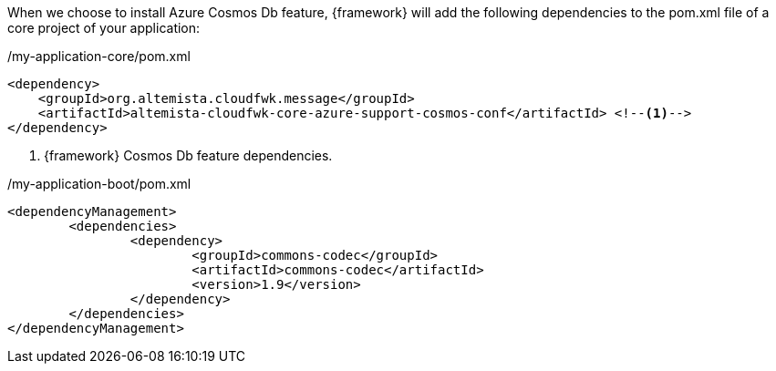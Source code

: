 :fragment:

When we choose to install Azure Cosmos Db feature, {framework} will add the following dependencies to the pom.xml file of a core project of your application:

[source,xml,options="nowrap"]
./my-application-core/pom.xml
----
<dependency>
    <groupId>org.altemista.cloudfwk.message</groupId>
    <artifactId>altemista-cloudfwk-core-azure-support-cosmos-conf</artifactId> <!--1-->
</dependency>
----
<1> {framework} Cosmos Db feature dependencies.


[source,xml,options="nowrap"]
./my-application-boot/pom.xml

----
<dependencyManagement>
	<dependencies>
		<dependency>
			<groupId>commons-codec</groupId>
			<artifactId>commons-codec</artifactId>
			<version>1.9</version>
		</dependency>
	</dependencies>
</dependencyManagement>
----